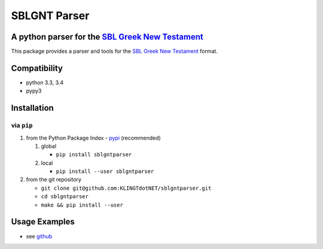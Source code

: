SBLGNT Parser
=============

|Build Status|

A python parser for the `SBL Greek New Testament <https://github.com/morphgnt/sblgnt>`__
----------------------------------------------------------------------------------------

This package provides a parser and tools for the `SBL Greek New
Testament <https://github.com/morphgnt/sblgnt>`__ format.

Compatibility
-------------

-  python 3.3, 3.4
-  pypy3

Installation
------------

via ``pip``
~~~~~~~~~~~

1. from the Python Package Index -
   `pypi <https://pypi.python.org/pypi>`__ (recommended)

   1. global

      -  ``pip install sblgntparser``

   2. local

      -  ``pip install --user sblgntparser``

2. from the git repository

   -  ``git clone git@github.com:KLINGTdotNET/sblgntparser.git``
   -  ``cd sblgntparser``
   -  ``make && pip install --user``

Usage Examples
--------------

-  see `github <https://github.com/KLINGTdotNET/dh-project-ws14>`__

.. |Build Status| image:: https://travis-ci.org/KLINGTdotNET/sblgntparser.svg?branch=master
   :target: https://travis-ci.org/KLINGTdotNET/sblgntparser


